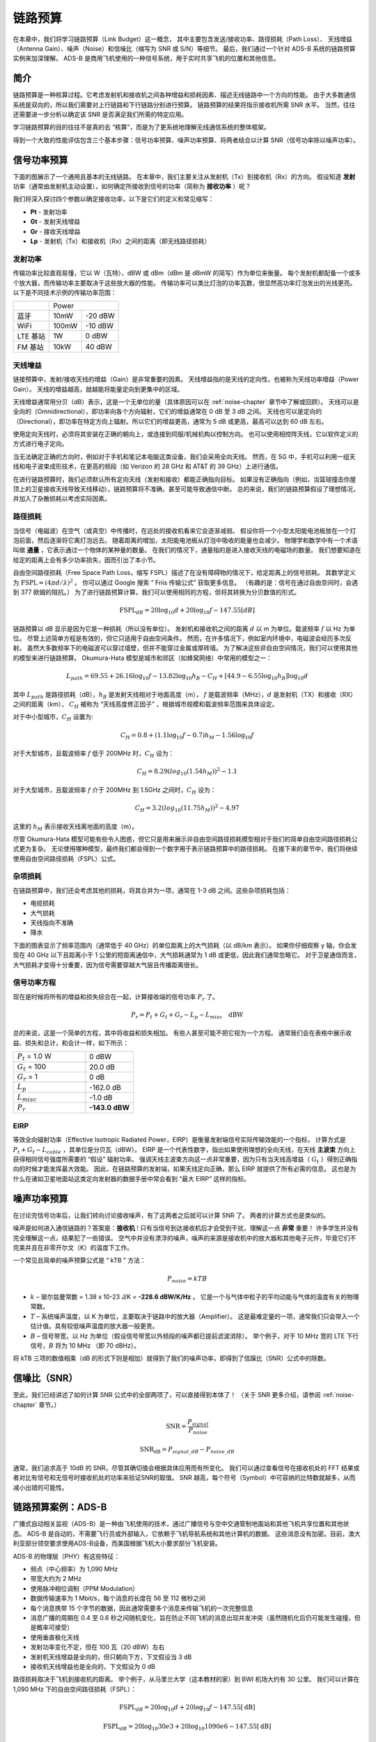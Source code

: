 .. _link-budgets-chapter:

##################
链路预算
##################

在本章中，我们将学习链路预算（Link Budget）这一概念，
其中主要包含发送/接收功率、路径损耗（Path Loss）、
天线增益（Antenna Gain）、噪声（Noise）和信噪比（缩写为 SNR 或 S/N）等细节。
最后，我们通过一个针对 ADS-B 系统的链路预算实例来加深理解。
ADS-B 是商用飞机使用的一种信号系统，用于实时共享飞机的位置和其他信息。

*************************
简介
*************************

链路预算是一种核算过程。它考虑发射机和接收机之间各种增益和损耗因素、描述无线链路中一个方向的性能。
由于大多数通信系统是双向的，所以我们需要对上行链路和下行链路分别进行预算。
链路预算的结果将指示接收机所需 SNR 水平。
当然，往往还需要进一步分析以确定该 SNR 是否满足我们所需的特定应用。

学习链路预算的目的往往不是真的去 “核算”，而是为了更系统地理解无线通信系统的整体框架。

得到一个大致的性能评估包含三个基本步骤：信号功率预算、噪声功率预算、将两者结合以计算 SNR（信号功率除以噪声功率）。

*************************
信号功率预算
*************************

下面的图展示了一个通用且基本的无线链路。
在本章中，我们主要关注从发射机（Tx）到接收机（Rx）的方向。
假设知道 **发射** 功率（通常由发射机主动设置），如何确定所接收到信号的功率（简称为 **接收功率** ）呢？

.. image:: ../_images/tx_rx_system.svg
   :align: center
   :target: ../_images/tx_rx_system.svg

我们将深入探讨四个参数以确定接收功率，以下是它们的定义和常见缩写：

- **Pt** - 发射功率
- **Gt** - 发射天线增益
- **Gr** - 接收天线增益
- **Lp** - 发射机（Tx）和接收机（Rx）之间的距离（即无线路径损耗）

.. image:: ../_images/tx_rx_system_params.svg
   :align: center
   :target: ../_images/tx_rx_system_params.svg
   :alt: Parameters within a link budget depicted

发射功率
#####################

传输功率比较直观易懂，它以 W（瓦特）、dBW 或 dBm（dBm 是 dBmW 的简写）作为单位来衡量。
每个发射机都配备一个或多个放大器，而传输功率主要取决于这些放大器的性能。
传输功率可以类比灯泡的功率瓦数，很显然高功率灯泡发出的光线更亮。
以下是不同技术示例的传输功率范围：

==================  =====  =======
\                       Power
------------------  --------------
蓝牙                 10mW  -20 dBW
WiFi                100mW  -10 dBW
LTE 基站             1W     0 dBW
FM 基站              10kW   40 dBW
==================  =====  =======

天线增益
#####################

链接预算中，发射/接收天线的增益（Gain）是非常重要的因素。
天线增益指的是天线的定向性，也被称为天线功率增益（Power Gain）。
天线的增益越高，就越能将能量定向到更集中的区域。

天线增益通常用分贝（dB）表示，这是一个无单位的量（具体原因可以在 :ref:`noise-chapter` 章节中了解或回顾）。
天线可以是全向的（Omnidirectional），即功率向各个方向辐射，它们的增益通常在 0 dB 至 3 dB 之间。
天线也可以是定向的（Directional），即功率在特定方向上辐射。所以它们的增益更高，通常为 5 dB 或更高，最高可以达到 60 dB 左右。

.. image:: ../_images/antenna_gain_patterns.png
   :scale: 80 %
   :align: center

使用定向天线时，必须将其安装在正确的朝向上，或连接到伺服/机械机构以控制方向。
也可以使用相控阵天线，它以软件定义的方式进行电子定向。

.. image:: ../_images/antenna_steering.png
   :scale: 80 %
   :align: center

当无法确定正确的方向时，例如对于手机和笔记本电脑这类设备，我们会采用全向天线。
然而，在 5G 中，手机可以利用一组天线和电子波束成形技术，在更高的频段（如 Verizon 的 28 GHz 和 AT&T 的 39 GHz）上进行通信。

在进行链路预算时，我们必须默认所有定向天线（发射和接收）都能正确指向目标。
如果没有正确指向（例如，当篮球撞击你屋顶上的卫星接收天线导致天线移动），链路预算将不准确，甚至可能导致通信中断。
总的来说，我们的链路预算假设了理想情况，并加入了杂散损耗以考虑实际因素。

路径损耗
#####################

当信号（电磁波）在空气（或真空）中传播时，在远处的接收机看来它会逐渐减弱。
假设你将一个小型太阳能电池板放在一个灯泡前面，然后逐渐将它离灯泡远去。
随着距离的增加，太阳能电池板从灯泡中吸收的能量也会减少。
物理学和数学中有一个术语叫做 **通量** ，它表示通过一个物体的某种量的数量。
在我们的情况下，通量指的是进入接收天线的电磁场的数量。
我们想要知道在给定的距离上会有多少功率损失，因而引出了本小节。

.. image:: ../_images/flux.png
   :scale: 80 %
   :align: center

自由空间路径损耗（Free Space Path Loss，缩写 FSPL）描述了在没有障碍物的情况下，给定距离上的信号损耗。
其数学定义为 :math:`\mathrm{FSPL} = (4\pi d / \lambda)^2` 。
你可以通过 Google 搜索 “ Friis 传输公式” 获取更多信息。
（有趣的是：信号在通过自由空间时，会遇到 377 欧姆的阻抗。）
为了进行链路预算计算，我们可以使用相同的方程，但将其转换为分贝数值的形式。

.. math::
 \mathrm{FSPL}_{dB} = 20 \log_{10} d + 20 \log_{10} f - 147.55 \left[ dB \right]

链路预算以 dB 显示是因为它是一种损耗（所以没有单位）。
发射机和接收机之间的距离 :math:`d` 以 m 为单位。载波频率 :math:`f` 以 Hz 为单位。
尽管上述简单方程是有效的，但它只适用于自由空间条件。
然而，在许多情况下，例如室内环境中，电磁波会经历多次反射。
虽然大多数频率下的电磁波可以穿过墙壁，但并不能穿过金属或厚砖墙。
为了解决这些非自由空间情况，我们可以使用其他的模型来进行链路预算。
Okumura-Hata 模型是城市和郊区（如蜂窝网络）中常用的模型之一：

.. math::
 L_{path} = 69.55 + 26.16 \log_{10} f - 13.82 \log_{10} h_B - C_H + \left[ 44.9 - 6.55 \log_{10} h_B \right] \log_{10} d

其中 :math:`L_{path}` 是路径损耗（dB），:math:`h_B` 是发射天线相对于地面高度（m），
:math:`f` 是载波频率（MHz），:math:`d` 是发射机（TX）和接收（RX）之间的距离（km），
:math:`C_H` 被称为 “天线高度修正因子” ，根据城市规模和载波频率范围来具体设定。

对于中小型城市，:math:`C_H` 设置为:

.. math::
 C_H = 0.8 + (1.1 \log_{10} f - 0.7 ) h_M - 1.56 \log_{10} f

对于大型城市，且载波频率 :math:`f` 低于 200MHz 时，:math:`C_H` 设为：

.. math::
 C_H = 8.29 ( log_{10}(1.54 h_M))^2 - 1.1

对于大型城市，且载波频率 :math:`f` 介于 200MHz 到 1.5GHz 之间时，:math:`C_H` 设为：

.. math::
 C_H = 3.2 ( log_{10}(11.75 h_M))^2 - 4.97

这里的 :math:`h_M` 表示接收天线离地面的高度（m）。

尽管 Okumura-Hata 模型可能有些令人困惑，但它只是用来展示非自由空间路径损耗模型相对于我们的简单自由空间路径损耗公式更为复杂。
无论使用哪种模型，最终我们都会得到一个数字用于表示链路预算中的路径损耗。
在接下来的章节中，我们将继续使用自由空间路径损耗（FSPL）公式。

杂项损耗
#####################

在链路预算中，我们还会考虑其他的损耗，将其合并为一项，通常在 1-3 dB 之间。这些杂项损耗包括：

- 电缆损耗
- 大气损耗
- 天线指向不准确
- 降水

下面的图表显示了频率范围内（通常低于 40 GHz）的单位距离上的大气损耗（以 dB/km 表示）。
如果你仔细观察 y 轴，你会发现在 40 GHz 以下且距离小于 1 公里的短距离通信中，大气损耗通常为 1 dB 或更低，因此我们通常忽略它。
对于卫星通信而言，大气损耗才变得十分重要，因为信号需要穿越大气层且传播距离很长。

.. image:: ../_images/atmospheric_attenuation.svg
   :align: center
   :target: ../_images/atmospheric_attenuation.svg
   :alt: Plot of atmospheric attenuation in dB/km over frequency showing the spikes from H2O (water) and O2 (oxygen)

信号功率方程
#####################

现在是时候将所有的增益和损失综合在一起，计算接收端的信号功率 :math:`P_r` 了。

.. math::
 P_r = P_t + G_t + G_r - L_p - L_{misc} \quad \mathrm{dBW}

总的来说，这是一个简单的方程，其中将收益和损失相加。
有些人甚至可能不把它视为一个方程。
通常我们会在表格中展示收益、损失和总计，和会计一样，如下所示：

.. list-table::
   :widths: 15 10
   :header-rows: 0

   * - :math:`P_t` = 1.0 W
     - 0 dBW
   * - :math:`G_t` = 100
     - 20.0 dB
   * - :math:`G_r` = 1
     - 0 dB
   * - :math:`L_p`
     - -162.0 dB
   * - :math:`L_{misc}`
     - -1.0 dB
   * - :math:`P_r`
     - **-143.0 dBW**

EIRP
#####

等效全向辐射功率（Effective Isotropic Radiated Power，EIRP）是衡量发射端信号实际传输效能的一个指标，
计算方式是 :math:`P_t + G_t - L_{cable}` ，其单位是分贝瓦（dBW）。
EIRP 是一个代表性数字，指出如果使用理想的全向天线，在天线 **主波束** 方向上获得相同信号强度所需要的 “假设” 辐射功率。
强调天线主波束方向这一点非常重要，因为只有当天线高增益（ :math:`G_t` ）得到正确指向的时候才能发挥最大效能。
因此，在链路预算的发射端，如果天线定向正确，那么 EIRP 就提供了所有必需的信息。
这也是为什么在诸如卫星地面站这类定向发射器的数据手册中常会看到 “最大 EIRP” 这样的指标。

*************************
噪声功率预算
*************************

在讨论完信号功率后，让我们转向讨论接收噪声，有了这两者之后就可以计算 SNR 了。
两者的计算方式也是类似的。

噪声是如何进入通信链路的？答案是：**接收机** !
只有当信号到达接收机后才会受到干扰，理解这一点 **非常** 重要！
许多学生并没有完全理解这一点，结果犯了一些错误。
空气中并没有漂浮的噪声，噪声的来源是接收机中的放大器和其他电子元件，毕竟它们不完美并且在非零开尔文（K）的温度下工作。

一个常见且简单的噪声预算公式是 “ kTB ” 方法：

.. math::
 P_{noise} = kTB

- :math:`k` – 玻尔兹曼常数 = 1.38 x 10-23 J/K = **-228.6 dBW/K/Hz** 。
  它是一个与气体中粒子的平均动能与气体的温度有关的物理常数。
- :math:`T` – 系统噪声温度，以 K 为单位，主要取决于链路中的放大器（Amplifier）。
  这是最难定量的一项，通常我们只会带入一个估计值。具有较低噪声温度的放大器一般更贵。
- :math:`B` – 信号带宽，以 Hz 为单位（假设信号带宽以外频段的噪声都已提前滤波消除）。
  举个例子，对于 10 MHz 宽的 LTE 下行信号，:math:`B` 将为 10 MHz （即 70 dBHz）。

将 kTB 三项的数值相乘（dB 的形式下则是相加）就得到了我们的噪声功率，即得到了信躁比（SNR）公式中的除数。

*************************
信噪比（SNR）
*************************

至此，我们已经讲述了如何计算 SNR 公式中的全部两项了，可以直接得到本体了！
（关于 SNR 更多介绍，请参阅 :ref:`noise-chapter` 章节。）

.. math::
   \mathrm{SNR} = \frac{P_{signal}}{P_{noise}}

.. math::
   \mathrm{SNR_{dB}} = P_{signal\_dB} - P_{noise\_dB}

通常，我们追求高于 10dB 的 SNR，尽管其确切值会根据具体应用而有所变化。
我们可以通过查看信号在接收机处的 FFT 结果或者对比有信号和无信号时接收机处的功率来验证SNR的取值。
SNR 越高，每个符号（Symbol）中可容纳的比特数就越多，从而减小出错的可能性。

***************************
链路预算案例：ADS-B
***************************

广播式自动相关监视（ADS-B）是一种由飞机使用的技术，通过广播信号与空中交通管制地面站和其他飞机共享位置和其他状态。
ADS-B 是自动的，不需要飞行员或外部输入，它依赖于飞机导航系统和其他计算机的数据。
这些消息没有加密。目前，澳大利亚部分领空要求使用ADS-B设备，而美国根据飞机大小要求部分飞机安装。

.. image:: ../_images/adsb.jpg
   :scale: 120 %
   :align: center

ADS-B 的物理层（PHY）有这些特征：

- 频点（中心频率）为 1,090 MHz
- 带宽大约为 2 MHz
- 使用脉冲相位调制（PPM Modulation）
- 数据传输速率为 1 Mbit/s，每个消息的长度在 56 至 112 微秒之间
- 每个消息携带 15 个字节的数据，因此通常需要多个消息来传输飞机的一次完整信息
- 消息广播的周期在 0.4 至 0.6 秒之间随机变化，旨在防止不同飞机的消息出现并发冲突（虽然随机化后仍可能发生碰撞，但是概率可接受）
- 使用垂直极化天线
- 发射功率变化不定，但在 100 瓦（20 dBW）左右
- 发射机天线增益是全向的，但只朝向下方，下文假设当 3 dB
- 接收机天线增益也是全向的，下文假设为 0 dB

路径损耗取决于飞机到接收机的距离。
举个例子，从马里兰大学（这本教材的家）到 BWI 机场大约有 30 公里。
我们可以计算在 1,090 MHz 下的自由空间路径损耗（FSPL）：

.. math::
    \mathrm{FSPL}_{dB} = 20 \log_{10} d + 20 \log_{10} f - 147.55  \left[ \mathrm{dB} \right]

    \mathrm{FSPL}_{dB} = 20 \log_{10} 30e3 + 20 \log_{10} 1090e6 - 147.55  \left[ \mathrm{dB} \right]

    \mathrm{FSPL}_{dB} = 122.7 \left[ \mathrm{dB} \right]

这个公式当然也能反过来用，把距离 :math:`d` 作为未知项，带入所需的 SNR 计算符合要求的距离。

由于自由空间（Free Space）并不存在，我们可以加上 3 dB 的杂项损耗。
考虑到天线、设备、电缆、连接器的损耗，还可以再加上 3 dB，最终得到 6 dB 的杂项损耗。
最终，信号链路预算如下:

.. list-table::
   :widths: 15 10
   :header-rows: 0

   * - :math:`P_t`
     - 20 dBW
   * - :math:`G_t`
     - 3 dB
   * - :math:`G_r`
     - 0 dB
   * - :math:`L_p`
     - -122.7 dB
   * - :math:`L_{misc}`
     - -6 dB
   * - :math:`P_r`
     - **-105.7 dBW**

噪声预算：

- B = 2 MHz = 2e6 = 63 dBHz
- T 的值只能近似估计一个，假设为 300 K（24.8 dBK）。  这个值在真实条件下会基于接收机的质量而不同。
- k 始终为 228.6 dBW/K/Hz

.. math::
 P_{noise} = k + T + B = -140.8 \quad \mathrm{dBW}

因此我们的信噪比是 -105.7 - (-140.8) = 35.1 dB。
得到这么大的结果并不奇怪，毕竟我们在计算中假设飞机距离我们仅 30 公里。
如果这个距离下 ADS-B 信号不强的话，它的实用性也就不存在了：飞机很近了才能感知到彼此。
这个例子的假设条件还是比较理想的，脉冲位置调制（PPM）相当稳健，也压根无需这么大的 SNR。
但在真实情况下，例如使用不合适的天线随意放置在接收机上，并在教室里接收 ADS-B 信号，
附近有一个强大的 FM 广播电台引起干扰，这种情况下损耗可以轻松达到 20-30 dB。

尽管这个例子只是一个草稿计算，但它展示了创建链路预算和理解通信链路的重要参数的基础知识。